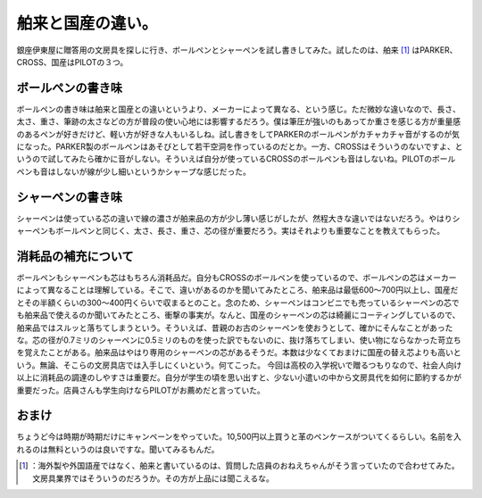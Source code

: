 ﻿舶来と国産の違い。
##################


銀座伊東屋に贈答用の文房具を探しに行き、ボールペンとシャーペンを試し書きしてみた。試したのは、舶来 [#]_ はPARKER、CROSS、国産はPILOTの３つ。

ボールペンの書き味
**************************************************


ボールペンの書き味は舶来と国産との違いというより、メーカーによって異なる、という感じ。ただ微妙な違いなので、長さ、太さ、重さ、筆跡の太さなどの方が普段の使い心地には影響するだろう。僕は筆圧が強いのもあってか重さを感じる方が重量感のあるペンが好きだけど、軽い方が好きな人もいるしね。試し書きをしてPARKERのボールペンがカチャカチャ音がするのが気になった。PARKER製のボールペンはあそびとして若干空洞を作っているのだとか。一方、CROSSはそういうのないですよ、というので試してみたら確かに音がしない。そういえば自分が使っているCROSSのボールペンも音はしないね。PILOTのボールペンも音はしないが線が少し細いというかシャープな感じだった。


シャーペンの書き味
**************************************************


シャーペンは使っている芯の違いで線の濃さが舶来品の方が少し薄い感じがしたが、然程大きな違いではないだろう。やはりシャーペンもボールペンと同じく、太さ、長さ、重さ、芯の径が重要だろう。実はそれよりも重要なことを教えてもらった。


消耗品の補充について
********************************************************


ボールペンもシャーペンも芯はもちろん消耗品だ。自分もCROSSのボールペンを使っているので、ボールペンの芯はメーカーによって異なることは理解している。そこで、違いがあるのかを聞いてみたところ、舶来品は最低600～700円以上し、国産だとその半額くらいの300～400円くらいで収まるとのこと。念のため、シャーペンはコンビニでも売っているシャーペンの芯でも舶来品で使えるのか聞いてみたところ、衝撃の事実が。なんと、国産のシャーペンの芯は綺麗にコーティングしているので、舶来品ではスルッと落ちてしまうという。そういえば、昔親のお古のシャーペンを使おうとして、確かにそんなことがあったな。芯の径が0.7ミリのシャーペンに0.5ミリのものを使った訳でもないのに、抜け落ちてしまい、使い物にならなかった苛立ちを覚えたことがある。舶来品はやはり専用のシャーペンの芯があるそうだ。本数は少なくておまけに国産の替え芯よりも高いという。無論、そこらの文房具店では入手しにくいという。何てこった。
今回は高校の入学祝いで贈るつもりなので、社会人向け以上に消耗品の調達のしやすさは重要だ。自分が学生の頃を思い出すと、少ない小遣いの中から文房具代を如何に節約するかが重要だった。店員さんも学生向けならPILOTがお薦めだと言っていた。

おまけ
**************


ちょうど今は時期が時期だけにキャンペーンをやっていた。10,500円以上買うと革のペンケースがついてくるらしい。名前を入れるのは無料というのは良いですな。聞いてみるもんだ。



.. [#] ：海外製や外国語産ではなく、舶来と書いているのは、質問した店員のおねえちゃんがそう言っていたので合わせてみた。文房具業界ではそういうのだろうか。その方が上品には聞こえるな。



.. author:: mkouhei
.. categories:: scribbles, 
.. tags::
.. comments::


